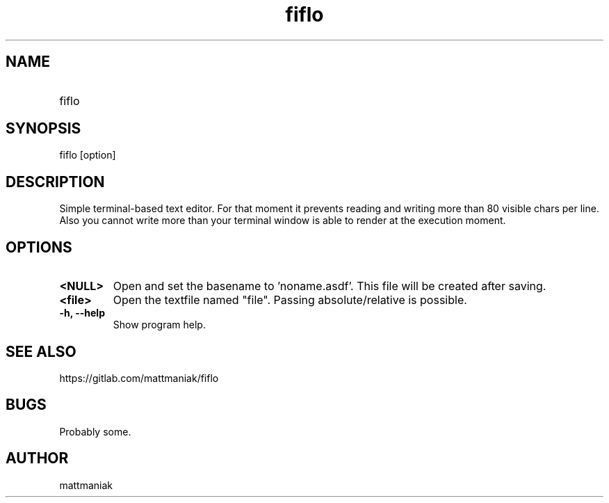 .TH fiflo 1 "General Commands Manual"
.SH NAME
.TP
fiflo
.SH SYNOPSIS
fiflo [option]
.SH DESCRIPTION
Simple terminal-based text editor. For that moment it prevents reading and
writing more than 80 visible chars per line. Also you cannot write more than
your terminal window is able to render at the execution moment.
.SH OPTIONS
.TP
.B <NULL>
Open and set the basename to 'noname.asdf'. This file will be created after
saving.
.TP
.B <file>
Open the textfile named "file". Passing absolute/relative is possible.
.TP
.B -h, --help
Show program help.
.SH SEE ALSO
https://gitlab.com/mattmaniak/fiflo
.SH BUGS
Probably some.
.SH AUTHOR
mattmaniak